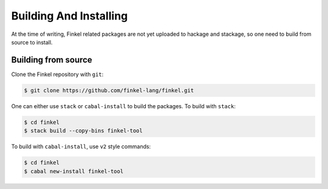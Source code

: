 Building And Installing
========================

At the time of writing, Finkel related packages are not yet uploaded
to hackage and stackage, so one need to build from source to install.


Building from source
--------------------

Clone the Finkel repository with ``git``:

.. code-block:: console

   $ git clone https://github.com/finkel-lang/finkel.git

One can either use ``stack`` or ``cabal-install`` to build the
packages. To build with ``stack``:

.. code-block:: console

   $ cd finkel
   $ stack build --copy-bins finkel-tool

To build with ``cabal-install``, use ``v2`` style commands:

.. code-block:: console

   $ cd finkel
   $ cabal new-install finkel-tool

..
   Using docker
   ------------

   TODO ...?

   Using nix
   ---------

   TODO ...?
